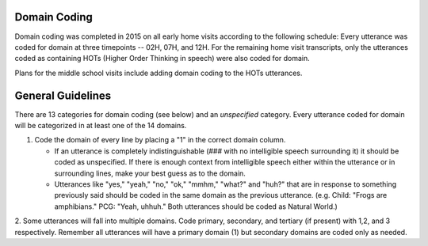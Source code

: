 
Domain Coding
=============

Domain coding was completed in 2015 on all early home visits according to the following schedule:  
Every utterance was coded for domain at three timepoints -- 02H, 07H, and 12H.  For the remaining home visit transcripts,
only the utterances coded as containing HOTs (Higher Order Thinking in speech) were also coded for domain.  

Plans for the middle school visits include adding domain coding to the HOTs utterances.

General Guidelines
==================

There are 13 categories for domain coding (see below) and an *unspecified* category. Every utterance coded for domain will be categorized
in at least one of the 14 domains.

#. Code the domain of every line by placing a "1" in the correct domain column.

   * If an utterance is completely indistinguishable (### with no intelligible speech surrounding it) it should be coded as unspecified. If there is enough context from intelligible speech either within the utterance or in surrounding lines, make your best guess as to the domain.
  
   * Utterances like "yes," "yeah," "no," "ok," "mmhm," "what?" and "huh?" that are in response to something previously said should be coded in the same domain as the previous utterance. (e.g. Child: "Frogs are amphibians." PCG: "Yeah, uhhuh." Both utterances should be coded as Natural World.)

2.  Some utterances will fall into multiple domains. Code primary, secondary, and tertiary (if present) with 1,2, and 3 respectively. 
Remember all utterances will have a primary domain (1) but secondary domains are coded only as needed.
